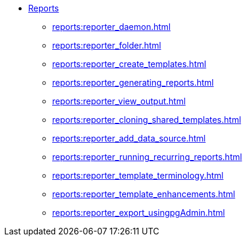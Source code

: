 * xref:reports:introduction.adoc[Reports]
** xref:reports:reporter_daemon.adoc[]
** xref:reports:reporter_folder.adoc[]
** xref:reports:reporter_create_templates.adoc[]
** xref:reports:reporter_generating_reports.adoc[]
** xref:reports:reporter_view_output.adoc[]
** xref:reports:reporter_cloning_shared_templates.adoc[]
** xref:reports:reporter_add_data_source.adoc[]
** xref:reports:reporter_running_recurring_reports.adoc[]
** xref:reports:reporter_template_terminology.adoc[]
** xref:reports:reporter_template_enhancements.adoc[]
** xref:reports:reporter_export_usingpgAdmin.adoc[]

